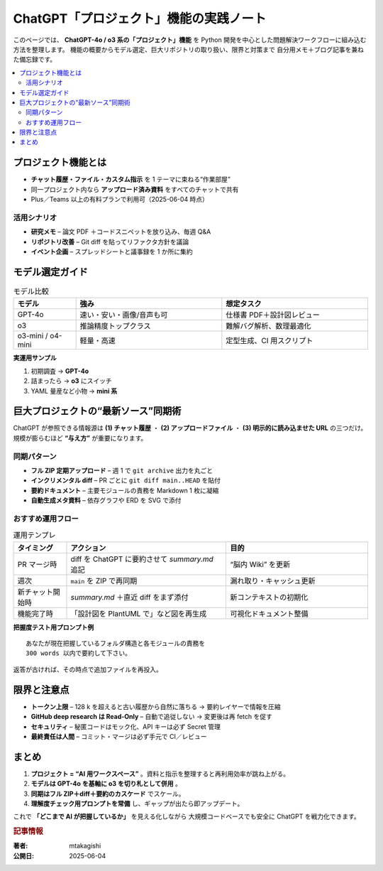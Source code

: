 .. post:: 2025-06-04
   :author: mtakagishi
   :language: ja
   :category: AI活用
   :tags: ChatGPT, プロジェクト機能, Git, Python, ワークフロー

========================================================
ChatGPT「プロジェクト」機能の実践ノート
========================================================

このページでは、 **ChatGPT-4o / o3 系の「プロジェクト」機能** を
Python 開発を中心とした問題解決ワークフローに組み込む方法を整理します。
機能の概要からモデル選定、巨大リポジトリの取り扱い、限界と対策まで
自分用メモ＋ブログ記事を兼ねた備忘録です。

.. contents::
   :local:
   :depth: 2

プロジェクト機能とは
====================

* **チャット履歴・ファイル・カスタム指示** を 1 テーマに束ねる“作業部屋”
* 同一プロジェクト内なら **アップロード済み資料** をすべてのチャットで共有
* Plus／Teams 以上の有料プランで利用可（2025-06-04 時点）

活用シナリオ
------------

* **研究メモ** – 論文 PDF ＋コードスニペットを放り込み、毎週 Q&A
* **リポジトリ改善** – Git diff を貼ってリファクタ方針を議論
* **イベント企画** – スプレッドシートと議事録を 1 か所に集約

モデル選定ガイド
================

.. list-table:: モデル比較
   :header-rows: 1
   :widths: 15 35 35

   * - モデル
     - 強み
     - 想定タスク
   * - GPT-4o
     - 速い・安い・画像/音声も可
     - 仕様書 PDF＋設計図レビュー
   * - o3
     - 推論精度トップクラス
     - 難解バグ解析、数理最適化
   * - o3-mini / o4-mini
     - 軽量・高速
     - 定型生成、CI 用スクリプト

**実運用サンプル**

1. 初期調査 →  **GPT-4o**
2. 詰まったら →  **o3** にスイッチ
3. YAML 量産など小物 →  **mini 系**

巨大プロジェクトの“最新ソース”同期術
===============================================

ChatGPT が参照できる情報源は **(1) チャット履歴** ・ **(2) アップロードファイル** ・
**(3) 明示的に読み込ませた URL** の三つだけ。
規模が膨らむほど **“与え方”** が重要になります。

同期パターン
------------

* **フル ZIP 定期アップロード** – 週 1 で ``git archive`` 出力を丸ごと
* **インクリメンタル diff** – PR ごとに ``git diff main..HEAD`` を貼付
* **要約ドキュメント** – 主要モジュールの責務を Markdown 1 枚に凝縮
* **自動生成メタ資料** – 依存グラフや ERD を SVG で添付

おすすめ運用フロー
------------------

.. list-table:: 運用テンプレ
   :header-rows: 1
   :widths: 15 45 40

   * - タイミング
     - アクション
     - 目的
   * - PR マージ時
     - diff を ChatGPT に要約させて *summary.md* 追記
     - “脳内 Wiki” を更新
   * - 週次
     - ``main`` を ZIP で再同期
     - 漏れ取り・キャッシュ更新
   * - 新チャット開始時
     - *summary.md* ＋直近 diff をまず添付
     - 新コンテキストの初期化
   * - 機能完了時
     - 「設計図を PlantUML で」など図を再生成
     - 可視化ドキュメント整備

**把握度テスト用プロンプト例**

::

   あなたが現在把握しているフォルダ構造と各モジュールの責務を
   300 words 以内で要約して下さい。

返答が古ければ、その時点で追加ファイルを再投入。

限界と注意点
============

* **トークン上限** – 128 k を超えると古い履歴から自然に落ちる
  → 要約レイヤーで情報を圧縮
* **GitHub deep research は Read-Only** – 自動で追従しない
  → 変更後は再 fetch を促す
* **セキュリティ** – 秘匿コードはモック化、API キーは必ず Secret 管理
* **最終責任は人間** – コミット・マージは必ず手元で CI／レビュー

まとめ
======

1. **プロジェクト = “AI 用ワークスペース”** 。資料と指示を整理すると再利用効率が跳ね上がる。
2. **モデルは GPT-4o を基軸に o3 を切り札として併用** 。
3. **同期はフル ZIP＋diff＋要約のカスケード** でスケール。
4. **理解度チェック用プロンプトを常備** し、ギャップが出たら即アップデート。

これで **「どこまで AI が把握しているか」** を見える化しながら
大規模コードベースでも安全に ChatGPT を戦力化できます。

.. rubric:: 記事情報

:著者: mtakagishi
:公開日: 2025-06-04
